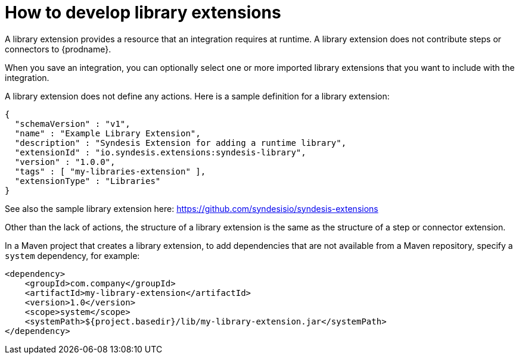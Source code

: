// This module is included in the following assembly:
// as_developing-extensions.adoc

[id='develop-library-extensions_{context}']
= How to develop library extensions

A library extension provides a resource that an 
integration requires at runtime. A library extension does not contribute steps or 
connectors to {prodname}. 

When you save an integration, you can optionally select one or more imported library extensions that you want to include with the integration.    

A library extension does not define any actions. 
Here is a sample definition for a library extension:

[source,json]
----
{
  "schemaVersion" : "v1",
  "name" : "Example Library Extension",
  "description" : "Syndesis Extension for adding a runtime library",
  "extensionId" : "io.syndesis.extensions:syndesis-library",
  "version" : "1.0.0",
  "tags" : [ "my-libraries-extension" ],
  "extensionType" : "Libraries"
}
----

See also the sample library extension here:  https://github.com/syndesisio/syndesis-extensions

Other than the lack of actions, the structure of a library extension 
is the same as the structure of a step or connector extension. 

In a Maven project that creates a library extension, to add dependencies 
that are not available from a Maven repository, 
specify a `system` dependency, for example: 

[source,xml]
----
<dependency>
    <groupId>com.company</groupId>
    <artifactId>my-library-extension</artifactId>
    <version>1.0</version>
    <scope>system</scope>
    <systemPath>${project.basedir}/lib/my-library-extension.jar</systemPath>
</dependency>
----
